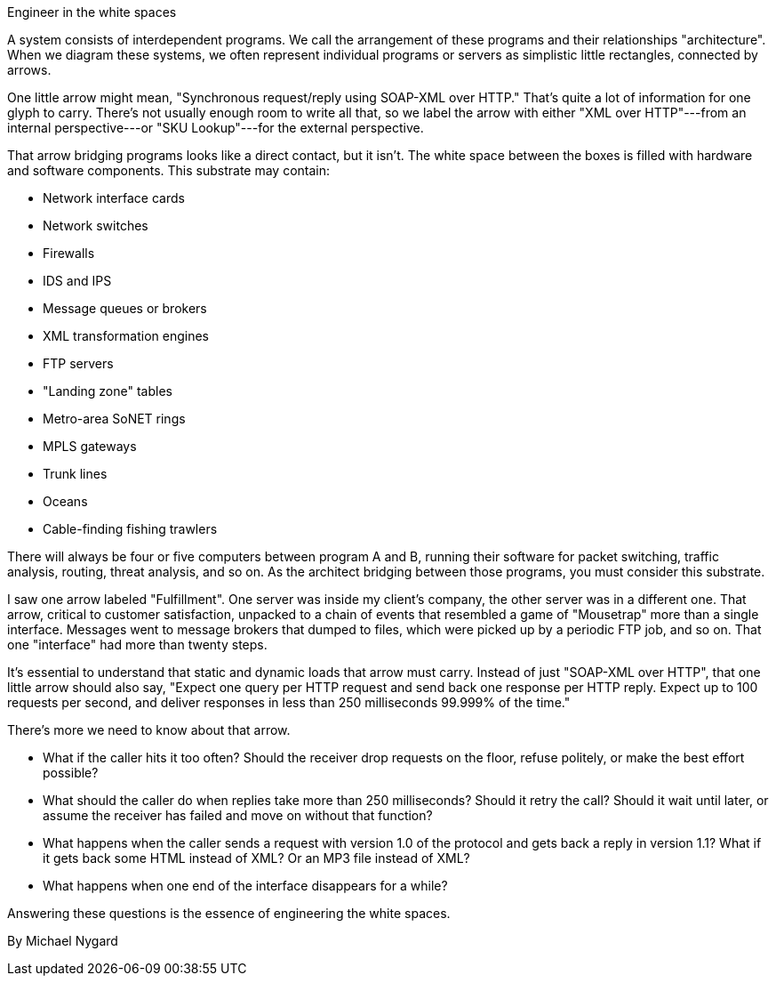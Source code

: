 ﻿Engineer in the white spaces

A system consists of interdependent programs. We call the arrangement of these programs and their relationships "architecture". When we diagram these systems, we often represent individual programs or servers as simplistic little rectangles, connected by arrows.

One little arrow might mean, "Synchronous request/reply using SOAP-XML over HTTP." That's quite a lot of information for one glyph to carry. There's not usually enough room to write all that, so we label the arrow with either "XML over HTTP"---from an internal perspective---or "SKU Lookup"---for the external perspective.

That arrow bridging programs looks like a direct contact, but it isn't. The white space between the boxes is filled with hardware and software components. This substrate may contain:

   * Network interface cards
   * Network switches
   * Firewalls
   * IDS and IPS
   * Message queues or brokers
   * XML transformation engines
   * FTP servers
   * "Landing zone" tables
   * Metro-area SoNET rings
   * MPLS gateways
   * Trunk lines
   * Oceans
   * Cable-finding fishing trawlers

There will always be four or five computers between program A and B, running their software for packet switching, traffic analysis, routing, threat analysis, and so on. As the architect bridging between those programs, you must consider this substrate.

I saw one arrow labeled "Fulfillment". One server was inside my client's company, the other server was in a different one. That arrow, critical to customer satisfaction, unpacked to a chain of events that resembled a game of "Mousetrap" more than a single interface. Messages went to message brokers that dumped to files, which were picked up by a periodic FTP job, and so on. That one "interface" had more than twenty steps.

It's essential to understand that static and dynamic loads that arrow must carry. Instead of just "SOAP-XML over HTTP", that one little arrow should also say, "Expect one query per HTTP request and send back one response per HTTP reply. Expect up to 100 requests per second, and deliver responses in less than 250 milliseconds 99.999% of the time."

There's more we need to know about that arrow.

   * What if the caller hits it too often? Should the receiver drop requests on the floor, refuse politely, or make the best effort possible?
   * What should the caller do when replies take more than 250 milliseconds? Should it retry the call? Should it wait until later, or assume the receiver has failed and move on without that function?
   * What happens when the caller sends a request with version 1.0 of the protocol and gets back a reply in version 1.1? What if it gets back some HTML instead of XML?  Or an MP3 file instead of XML?
   * What happens when one end of the interface disappears for a while?

Answering these questions is the essence of engineering the white spaces.

By Michael Nygard